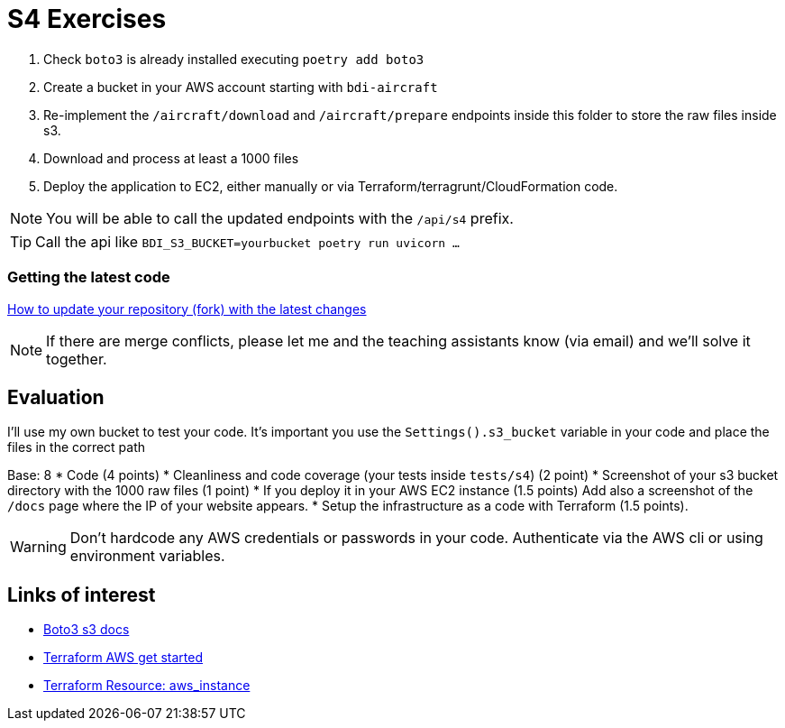 = S4 Exercises
ifdef::env-github[]
:tip-caption: :bulb:
:note-caption: :information_source:
:important-caption: :heavy_exclamation_mark:
:caution-caption: :fire:
:warning-caption: :warning:
endif::[]

. Check `boto3` is already installed executing `poetry add boto3`
. Create a bucket in your AWS account starting with `bdi-aircraft`
. Re-implement the `/aircraft/download` and `/aircraft/prepare` endpoints inside this folder to store the raw files inside s3.
. Download and process at least a 1000 files 
. Deploy the application to EC2, either manually or via Terraform/terragrunt/CloudFormation code. 


NOTE: You will be able to call the updated endpoints with the `/api/s4` prefix.

TIP: Call the api like `BDI_S3_BUCKET=yourbucket poetry run uvicorn ...`

=== Getting the latest code
https://docs.github.com/en/pull-requests/collaborating-with-pull-requests/working-with-forks/syncing-a-fork[How to update your repository (fork) with the latest changes]

NOTE: If there are merge conflicts, please let me and the teaching assistants know (via email) and we'll solve it together.

== Evaluation

I'll use my own bucket to test your code.
It's important you use the `Settings().s3_bucket` variable in your code
and place the files in the correct path

Base: 8
* Code (4 points)
* Cleanliness and code coverage (your tests inside `tests/s4`) (2 point)
* Screenshot of your s3 bucket directory with the 1000 raw files (1 point)
* If you deploy it in your AWS EC2 instance (1.5 points) Add also a screenshot of the
`/docs` page where the IP of your website appears. 
* Setup the infrastructure as a code with Terraform (1.5 points).

WARNING: Don't hardcode any AWS credentials or passwords in your code. Authenticate via the AWS cli or using environment variables. 

== Links of interest

* https://boto3.amazonaws.com/v1/documentation/api/latest/reference/services/s3.html#s3[Boto3 s3 docs]
* https://developer.hashicorp.com/terraform/tutorials/aws-get-started[Terraform AWS get started]
* https://registry.terraform.io/providers/hashicorp/aws/latest/docs/resources/instance[Terraform Resource: aws_instance]

